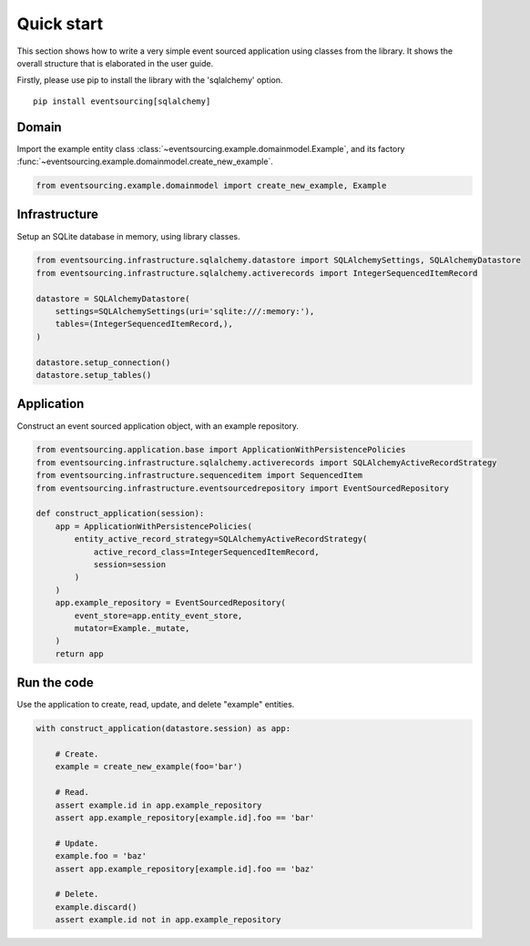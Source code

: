 ===========
Quick start
===========

This section shows how to write a very simple event sourced
application using classes from the library. It shows the
overall structure that is elaborated in the user guide.

Firstly, please use pip to install the library
with the 'sqlalchemy' option.

::

    pip install eventsourcing[sqlalchemy]


Domain
======

Import the example entity class :class:`~eventsourcing.example.domainmodel.Example`,
and its factory :func:`~eventsourcing.example.domainmodel.create_new_example`.

.. code:: python

    from eventsourcing.example.domainmodel import create_new_example, Example


Infrastructure
==============

Setup an SQLite database in memory, using library classes.

.. code:: python

    from eventsourcing.infrastructure.sqlalchemy.datastore import SQLAlchemySettings, SQLAlchemyDatastore
    from eventsourcing.infrastructure.sqlalchemy.activerecords import IntegerSequencedItemRecord

    datastore = SQLAlchemyDatastore(
        settings=SQLAlchemySettings(uri='sqlite:///:memory:'),
        tables=(IntegerSequencedItemRecord,),
    )

    datastore.setup_connection()
    datastore.setup_tables()


Application
===========

Construct an event sourced application object, with an example repository.

.. code:: python

    from eventsourcing.application.base import ApplicationWithPersistencePolicies
    from eventsourcing.infrastructure.sqlalchemy.activerecords import SQLAlchemyActiveRecordStrategy
    from eventsourcing.infrastructure.sequenceditem import SequencedItem
    from eventsourcing.infrastructure.eventsourcedrepository import EventSourcedRepository

    def construct_application(session):
        app = ApplicationWithPersistencePolicies(
            entity_active_record_strategy=SQLAlchemyActiveRecordStrategy(
                active_record_class=IntegerSequencedItemRecord,
                session=session
            )
        )
        app.example_repository = EventSourcedRepository(
            event_store=app.entity_event_store,
            mutator=Example._mutate,
        )
        return app


Run the code
============

Use the application to create, read, update, and delete "example" entities.

.. code:: python

    with construct_application(datastore.session) as app:

        # Create.
        example = create_new_example(foo='bar')

        # Read.
        assert example.id in app.example_repository
        assert app.example_repository[example.id].foo == 'bar'

        # Update.
        example.foo = 'baz'
        assert app.example_repository[example.id].foo == 'baz'

        # Delete.
        example.discard()
        assert example.id not in app.example_repository
